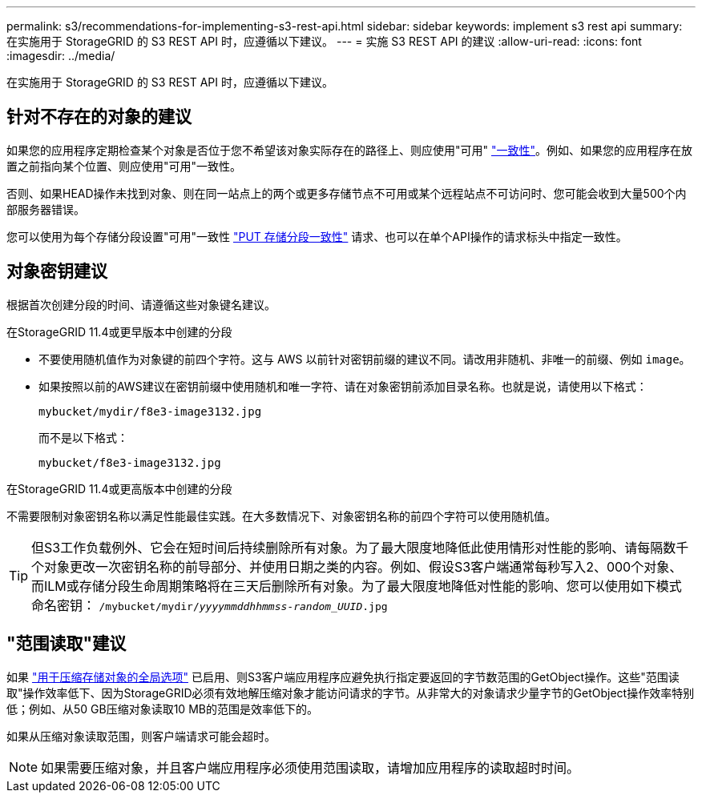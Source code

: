 ---
permalink: s3/recommendations-for-implementing-s3-rest-api.html 
sidebar: sidebar 
keywords: implement s3 rest api 
summary: 在实施用于 StorageGRID 的 S3 REST API 时，应遵循以下建议。 
---
= 实施 S3 REST API 的建议
:allow-uri-read: 
:icons: font
:imagesdir: ../media/


[role="lead"]
在实施用于 StorageGRID 的 S3 REST API 时，应遵循以下建议。



== 针对不存在的对象的建议

如果您的应用程序定期检查某个对象是否位于您不希望该对象实际存在的路径上、则应使用"可用" link:consistency-controls.html["一致性"]。例如、如果您的应用程序在放置之前指向某个位置、则应使用"可用"一致性。

否则、如果HEAD操作未找到对象、则在同一站点上的两个或更多存储节点不可用或某个远程站点不可访问时、您可能会收到大量500个内部服务器错误。

您可以使用为每个存储分段设置"可用"一致性 link:put-bucket-consistency-request.html["PUT 存储分段一致性"] 请求、也可以在单个API操作的请求标头中指定一致性。



== 对象密钥建议

根据首次创建分段的时间、请遵循这些对象键名建议。

.在StorageGRID 11.4或更早版本中创建的分段
* 不要使用随机值作为对象键的前四个字符。这与 AWS 以前针对密钥前缀的建议不同。请改用非随机、非唯一的前缀、例如 `image`。
* 如果按照以前的AWS建议在密钥前缀中使用随机和唯一字符、请在对象密钥前添加目录名称。也就是说，请使用以下格式：
+
`mybucket/mydir/f8e3-image3132.jpg`

+
而不是以下格式：

+
`mybucket/f8e3-image3132.jpg`



.在StorageGRID 11.4或更高版本中创建的分段
不需要限制对象密钥名称以满足性能最佳实践。在大多数情况下、对象密钥名称的前四个字符可以使用随机值。


TIP: 但S3工作负载例外、它会在短时间后持续删除所有对象。为了最大限度地降低此使用情形对性能的影响、请每隔数千个对象更改一次密钥名称的前导部分、并使用日期之类的内容。例如、假设S3客户端通常每秒写入2、000个对象、而ILM或存储分段生命周期策略将在三天后删除所有对象。为了最大限度地降低对性能的影响、您可以使用如下模式命名密钥： `/mybucket/mydir/_yyyymmddhhmmss_-_random_UUID_.jpg`



== "范围读取"建议

如果 link:../admin/configuring-stored-object-compression.html["用于压缩存储对象的全局选项"] 已启用、则S3客户端应用程序应避免执行指定要返回的字节数范围的GetObject操作。这些"范围读取"操作效率低下、因为StorageGRID必须有效地解压缩对象才能访问请求的字节。从非常大的对象请求少量字节的GetObject操作效率特别低；例如、从50 GB压缩对象读取10 MB的范围是效率低下的。

如果从压缩对象读取范围，则客户端请求可能会超时。


NOTE: 如果需要压缩对象，并且客户端应用程序必须使用范围读取，请增加应用程序的读取超时时间。
